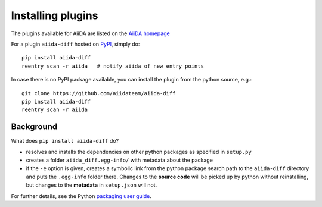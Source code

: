.. _plugins:

==================
Installing plugins
==================

The plugins available for AiiDA are listed on the
`AiiDA homepage <http://www.aiida.net/plugins/>`_

For a plugin ``aiida-diff`` hosted on `PyPI <https://pypi.python.org/>`_,
simply do::

    pip install aiida-diff
    reentry scan -r aiida   # notify aiida of new entry points

In case there is no PyPI package available, you can install 
the plugin from the python source, e.g.::

    git clone https://github.com/aiidateam/aiida-diff
    pip install aiida-diff
    reentry scan -r aiida

Background
-----------

What does ``pip install aiida-diff`` do?

* resolves and installs the dependencies on other python packages as specified in ``setup.py``
* creates a folder ``aiida_diff.egg-info/`` with metadata about the package
* if the ``-e`` option is given, creates a symbolic link from the python package
  search path to the ``aiida-diff`` directory
  and puts the ``.egg-info`` folder there.
  Changes to the **source code** will be picked up by python without reinstalling, 
  but changes to the **metadata** in ``setup.json`` will not.

For further details, see the Python `packaging user guide`_.

.. _packaging user guide: https://packaging.python.org/distributing/#configuring-your-project
